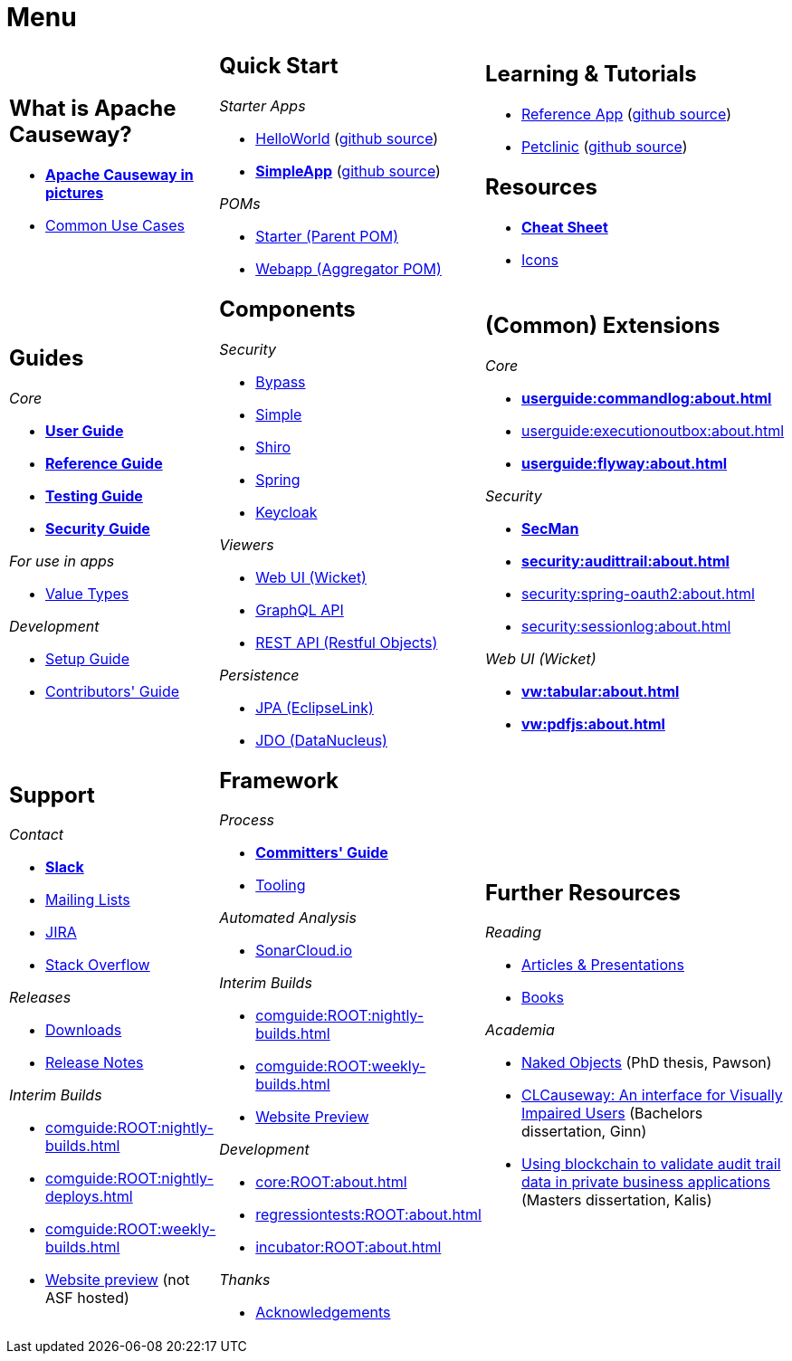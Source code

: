 = Menu
:page-role: -narrow -title

:Notice: Licensed to the Apache Software Foundation (ASF) under one or more contributor license agreements. See the NOTICE file distributed with this work for additional information regarding copyright ownership. The ASF licenses this file to you under the Apache License, Version 2.0 (the "License"); you may not use this file except in compliance with the License. You may obtain a copy of the License at. http://www.apache.org/licenses/LICENSE-2.0 . Unless required by applicable law or agreed to in writing, software distributed under the License is distributed on an "AS IS" BASIS, WITHOUT WARRANTIES OR  CONDITIONS OF ANY KIND, either express or implied. See the License for the specific language governing permissions and limitations under the License.


[.nogrid]
[cols="1a,1a,1a",frame="none", grid="none", stripes="none"]
|===

|
[discrete]
== What is Apache Causeway?

* *xref:what-is-apache-causeway/causeway-in-pictures.adoc[Apache Causeway in pictures]*
* xref:what-is-apache-causeway/common-use-cases.adoc[Common Use Cases]

// LATER: update screencasts.
// * xref:what-is-apache-causeway/screencasts.txt[Screencasts]

|
[discrete]
== Quick Start

_Starter Apps_

* xref:docs:starters:helloworld.adoc[HelloWorld]
(link:https://github.com/apache/causeway-app-helloworld[github{nbsp}source])
* *xref:docs:starters:simpleapp.adoc[SimpleApp]*
(link:https://github.com/apache/causeway-app-simpleapp[github{nbsp}source])

_POMs_

* xref:docs:parent-pom:about.adoc[Starter (Parent{nbsp}POM)]
* xref:docs:mavendeps:about.adoc[Webapp (Aggregator{nbsp}POM)]

|
[discrete]
== Learning & Tutorials

* xref:docs:referenceapp:about.adoc[Reference App]
(link:https://github.com/apache/causeway-app-referenceapp[github{nbsp}source])
* xref:tutorials:petclinic:about.adoc[Petclinic]
(link:https://github.com/apache/causeway-app-petclinic[github{nbsp}source])

[discrete]
== Resources

* *xref:docs:resources:cheatsheet.adoc[Cheat Sheet]*
* xref:docs:resources:icons.adoc[Icons]

|
[discrete]
== Guides

_Core_

* *xref:userguide:ROOT:about.adoc[User Guide]*
* *xref:refguide:ROOT:about.adoc[Reference Guide]*
* *xref:testing:ROOT:about.adoc[Testing Guide]*
* *xref:security:ROOT:about.adoc[Security Guide]*

_For use in apps_

* xref:valuetypes:ROOT:about.adoc[Value Types]

_Development_

* xref:setupguide:ROOT:about.adoc[Setup Guide]
* xref:conguide:ROOT:about.adoc[Contributors' Guide]

|
[discrete]
== Components

_Security_

* xref:security:bypass:about.adoc[Bypass]
* xref:security:simple:about.adoc[Simple]
* xref:security:shiro:about.adoc[Shiro]
* xref:security:spring:about.adoc[Spring]
* xref:security:keycloak:about.adoc[Keycloak]

_Viewers_

* xref:vw:ROOT:about.adoc[Web UI (Wicket)]
* xref:gqlv:ROOT:about.adoc[GraphQL API]
* xref:vro:ROOT:about.adoc[REST API (Restful{nbsp}Objects)]

_Persistence_

* xref:pjpa:ROOT:about.adoc[JPA (EclipseLink)]
* xref:pjdo:ROOT:about.adoc[JDO (DataNucleus)]


|
[discrete]
== (Common) Extensions


_Core_

** *xref:userguide:commandlog:about.adoc[]*
** xref:userguide:executionoutbox:about.adoc[]
** *xref:userguide:flyway:about.adoc[]*


_Security_

** *xref:security:secman:about.adoc[SecMan]*
** *xref:security:audittrail:about.adoc[]*
** xref:security:spring-oauth2:about.adoc[]
** xref:security:sessionlog:about.adoc[]


_Web UI (Wicket)_

** *xref:vw:tabular:about.adoc[]*
** *xref:vw:pdfjs:about.adoc[]*


|
[discrete]
== Support

_Contact_

* *xref:docs:support:slack-channel.adoc[Slack]*
* xref:docs:support:mailing-list.adoc[Mailing Lists]
* link:https://issues.apache.org/jira/secure/RapidBoard.jspa?rapidView=87[JIRA]
* link:https://stackoverflow.com/questions/tagged/causeway[Stack Overflow]

_Releases_

* xref:docs:ROOT:downloads/how-to.adoc[Downloads]
* xref:relnotes:ROOT:about.adoc[Release Notes]

_Interim Builds_

* xref:comguide:ROOT:nightly-builds.adoc[]
* xref:comguide:ROOT:nightly-deploys.adoc[]
* xref:comguide:ROOT:weekly-builds.adoc[]
* link:https://apache-causeway-committers.github.io/causeway-nightly[Website preview] (not ASF hosted)


|
[discrete]
== Framework

_Process_

* *xref:comguide:ROOT:about.adoc[Committers' Guide]*
* xref:tooling:ROOT:about.adoc[Tooling]

_Automated Analysis_

* link:https://sonarcloud.io/dashboard?id=apache_causeway[SonarCloud.io]

_Interim Builds_

* xref:comguide:ROOT:nightly-builds.adoc[]
* xref:comguide:ROOT:weekly-builds.adoc[]
* link:https://apache-causeway-committers.github.io/causeway-nightly[Website Preview]

_Development_

* xref:core:ROOT:about.adoc[]
* xref:regressiontests:ROOT:about.adoc[]
* xref:incubator:ROOT:about.adoc[]


_Thanks_

* xref:more-thanks/more-thanks.adoc[Acknowledgements]


|
[discrete]
== Further Resources

_Reading_

* xref:going-deeper/articles-and-presentations.adoc[Articles & Presentations]
* xref:going-deeper/books.adoc[Books]


_Academia_

* link:{attachmentsdir}/Pawson-Naked-Objects-thesis.pdf[Naked Objects] (PhD thesis, Pawson)
* link:https://esc.fnwi.uva.nl/thesis/centraal/files/f270412620.pdf[CLCauseway: An interface for Visually Impaired Users] (Bachelors dissertation, Ginn)
* link:https://esc.fnwi.uva.nl/thesis/centraal/files/f1051832702.pdf[Using blockchain to validate audit trail data in private business applications] (Masters dissertation, Kalis)





//|
//[discrete]
//== Real-world Apps
//
//* https://github.com/estatio/estatio[Estatio]
//* https://github.com/incodehq/contactapp[ContactApp]
//* https://github.com/incodehq/ecpcrm[ECP CRM]

//_Example Apps_

//* https://github.com/apache/causeway-app-todoapp[TodoApp]
//* https://github.com/causewayaddons/causeway-app-kitchensink[Kitchensink]
//* https://github.com/causewayaddons/causeway-app-quickstart[Quickstart]

//_Experiments_
//
//* https://github.com/causewayaddons/causeway-app-neoapp[Neo4J Example]
//* https://github.com/causewayaddons/causeway-app-simpledsl[Causeway DSL Example]


//|
//[discrete]
//== 3rd party
//
//_Restful Objects viewers_
//
//* link:https://github.com/sebastianslutzky/AngularViewerCLI[AngularViewer]
//* link:https://github.com/sebastianslutzky/rob[ROB]
//
//|
//[discrete]




|===

